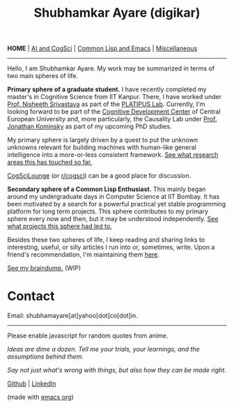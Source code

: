 #+HTML_HEAD: <meta charset="utf-8">
#+HTML_HEAD: <meta name="viewport" content="width=device-width, initial-scale=1.0, shrink-to-fit=no">
#+HTML_HEAD: <link rel="stylesheet" type="text/css" href="index.css">
#+HTML_HEAD: <link rel="stylesheet" type="text/css" href="common.css">
#+HTML_HEAD: <script src="index.js"></script>
#+OPTIONS: toc:nil num:nil title:nil html-postamble:nil
#+TITLE: Shubhamkar Ayare (digikar)

#+html: <nav>
*HOME* | [[file:ai-cogsci.html][AI and CogSci]] | [[file:common-lisp-and-emacs.html][Common Lisp and Emacs]] | [[file:miscellaneous.html][Miscellaneous]]
#+html: </nav>

-----

Hello, I am Shubhamkar Ayare. My work may be summarized in terms of two main spheres of life.  

#+begin_export html
<div id='profile-pic'><img src='profile-pic.jpg'/></div>
#+end_export

*Primary sphere of a graduate student.* I have recently completed my master's in Cognitive Science from IIT Kanpur. There, I have worked under [[https://www.cse.iitk.ac.in/users/nsrivast/][Prof. Nisheeth Srivastava]] as part of the [[https://www.cgs.iitk.ac.in/user/nsrivast/platipus-lab/][PLATIPUS Lab]]. Currently, I'm looking forward to be part of the [[https://cdc.ceu.edu/][Cognitive Development Center]] of Central European University and, more particularly, the Causality Lab under [[https://www.jfkominsky.com/index.html][Prof. Jonathan Kominsky]] as part of my upcoming PhD studies.

My primary sphere is largely driven by a quest to put the unknown unknowns relevant for building machines with human-like general intelligence into a more-or-less consistent framework. [[file:ai-cogsci.html][See what research areas this has touched so far.]]

[[https://cogscilounge.com][CogSciLounge]] (or [[https://reddit.com/r/cogsci][r/cogsci]]) can be a good place for discussion.

*Secondary sphere of a Common Lisp Enthusiast.* This mainly began around my undergraduate days in Computer Science at IIT Bombay. It has been motivated by a search for a powerful practical yet stable programming platform for long term projects. This sphere contributes to my primary sphere every now and then, but it may be understood independently. [[file:common-lisp-and-emacs.html][See what projects this sphere had led to.]]

Besides these two spheres of life, I keep reading and sharing links to interesting, useful, or silly articles I run into or, sometimes, write. Upon a friend's recommendation, I'm maintaining them [[file:miscellaneous.html][here]].

#+begin_center
[[file:braindump/][See my braindump.]] (WIP)
#+end_center

* Contact

Email: shubhamayare[at]yahoo[dot]co[dot]in.

#+html: <hr/>

#+begin_center

#+begin_slideshow-container
Please enable javascript for random quotes from anime.
#+end_slideshow-container

/Ideas are dime a dozen. Tell me your trials, your learnings, and the assumptions behind them./

/Say not just what's wrong with things, but also how they can be made right./ 

[[https://github.com/digikar99][Github]] | [[https://www.linkedin.com/in/shubhamkar-a-9583b7133/][LinkedIn]]

(made with [[https://orgmode.org/][_emacs org_]])

#+end_center
